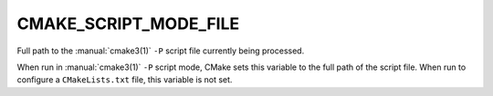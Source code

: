 CMAKE_SCRIPT_MODE_FILE
----------------------

Full path to the :manual:`cmake3(1)` ``-P`` script file currently being
processed.

When run in :manual:`cmake3(1)` ``-P`` script mode, CMake sets this variable to
the full path of the script file.  When run to configure a ``CMakeLists.txt``
file, this variable is not set.
